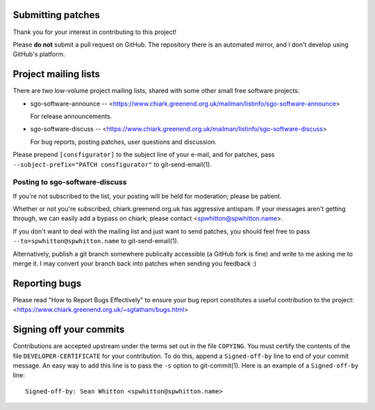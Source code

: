 Submitting patches
==================

Thank you for your interest in contributing to this project!

Please **do not** submit a pull request on GitHub.  The repository
there is an automated mirror, and I don't develop using GitHub's
platform.

Project mailing lists
=====================

There are two low-volume project mailing lists, shared with some other
small free software projects:

- sgo-software-announce --
  <https://www.chiark.greenend.org.uk/mailman/listinfo/sgo-software-announce>

  For release announcements.

- sgo-software-discuss --
  <https://www.chiark.greenend.org.uk/mailman/listinfo/sgo-software-discuss>

  For bug reports, posting patches, user questions and discussion.

Please prepend ``[consfigurator]`` to the subject line of your e-mail, and for
patches, pass ``--subject-prefix="PATCH consfigurator"`` to git-send-email(1).

Posting to sgo-software-discuss
-------------------------------

If you're not subscribed to the list, your posting will be held for
moderation; please be patient.

Whether or not you're subscribed, chiark.greenend.org.uk has
aggressive antispam.  If your messages aren't getting through, we can
easily add a bypass on chiark; please contact <spwhitton@spwhitton.name>.

If you don't want to deal with the mailing list and just want to send
patches, you should feel free to pass ``--to=spwhitton@spwhitton.name``
to git-send-email(1).

Alternatively, publish a git branch somewhere publically accessible (a
GitHub fork is fine) and write to me asking me to merge it.  I may
convert your branch back into patches when sending you feedback :)

Reporting bugs
==============

Please read "How to Report Bugs Effectively" to ensure your bug report
constitutes a useful contribution to the project:
<https://www.chiark.greenend.org.uk/~sgtatham/bugs.html>

Signing off your commits
========================

Contributions are accepted upstream under the terms set out in the
file ``COPYING``.  You must certify the contents of the file
``DEVELOPER-CERTIFICATE`` for your contribution.  To do this, append a
``Signed-off-by`` line to end of your commit message.  An easy way to
add this line is to pass the ``-s`` option to git-commit(1).  Here is
an example of a ``Signed-off-by`` line:

::

    Signed-off-by: Sean Whitton <spwhitton@spwhitton.name>
